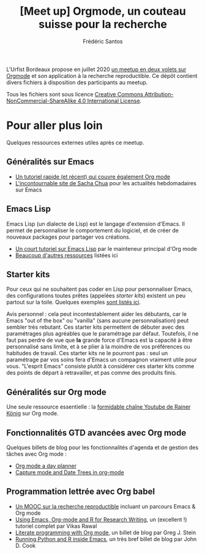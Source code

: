#+TITLE: [Meet up] Orgmode, un couteau suisse pour la recherche
#+AUTHOR: Frédéric Santos

L'Urfist Bordeaux propose en juillet 2020 [[https://sygefor.reseau-urfist.fr/#/training/8617/9807][un meetup en deux volets sur Orgmode]] et son application à la recherche reproductible. Ce dépôt contient divers fichiers à disposition des participants au meetup.

Tous les fichiers sont sous licence [[http://creativecommons.org/licenses/by-nc-sa/4.0/][Creative Commons Attribution-NonCommercial-ShareAlike 4.0 International License]].

* Pour aller plus loin
Quelques ressources externes utiles après ce meetup.

** Généralités sur Emacs
- [[https://www.itpro.co.uk/development/programming/355406/how-to-learn-emacs][Un tutoriel rapide (et récent) qui couvre également Org mode]]
- [[https://sachachua.com/blog/][L'incontournable site de Sacha Chua]] pour les actualités hebdomadaires sur Emacs

** Emacs Lisp
Emacs Lisp (un dialecte de Lisp) est le langage d'extension d'Emacs. Il permet de personnaliser le comportement du logiciel, et de créer de nouveaux packages pour partager vos créations.
- [[https://bzg.fr/en/learn-emacs-lisp-in-15-minutes.html/][Un court tutoriel sur Emacs Lisp]] par le mainteneur principal d'Org mode
- [[http://wikemacs.org/wiki/Emacs_Lisp_Ressources][Beaucoup d'autres ressources]] listées ici

** Starter kits
Pour ceux qui ne souhaitent pas coder en Lisp pour personnaliser Emacs, des configurations toutes prêtes (appelées /starter kits/) existent un peu partout sur la toile. Quelques exemples [[https://www.emacswiki.org/emacs/StarterKits][sont listés ici]].

Avis personnel : cela peut incontestablement aider les débutants, car le Emacs "out of the box" ou "vanilla" (sans aucune personnalisation) peut sembler très rebutant. Ces starter kits permettent de débuter avec des paramétrages plus agréables que le paramétrage par défaut. Toutefois, il ne faut pas perdre de vue que *la* grande force d'Emacs est la capacité à être personnalisé sans limite, et à se plier à la moindre de vos préférences ou habitudes de travail. Ces starter kits ne le pourront pas : seul un paramétrage par vos soins fera d'Emacs un compagnon vraiment utile pour vous. "L'esprit Emacs" consiste plutôt à considérer ces starter kits comme des points de départ à retravailler, et pas comme des produits finis.

** Généralités sur Org mode
Une seule ressource essentielle : la [[https://www.youtube.com/playlist?list=PLVtKhBrRV_ZkPnBtt_TD1Cs9PJlU0IIdE][formidable chaîne Youtube de Rainer König]] sur Org mode.

** Fonctionnalités GTD avancées avec Org mode
Quelques billets de blog pour les fonctionnalités d'agenda et de gestion des tâches avec Org mode :
- [[http://www.newartisans.com/2007/08/using-org-mode-as-a-day-planner/][Org mode a day planner]]
- [[http://members.optusnet.com.au/~charles57/GTD/datetree.html][Capture mode and Date Trees in org-mode]]

** Programmation lettrée avec Org babel
- [[https://www.fun-mooc.fr/courses/course-v1:inria+41016+self-paced/about][Un MOOC sur la recherche reproductible]] incluant un parcours Emacs & Org mode
- [[http://archive.indianstatistics.org/tools/orgpapers.pdf][Using Emacs, Org-mode and R for Research Writing]], un (excellent !) tutoriel complet par Vikas Rawal
- [[http://cachestocaches.com/2018/6/org-literate-programming/][Literate programming with Org mode]], un billet de blog par Greg J. Stein
- [[https://www.johndcook.com/blog/2012/02/09/python-org-mode/][Running Python and R inside Emacs]], un très bref billet de blog par John D. Cook
